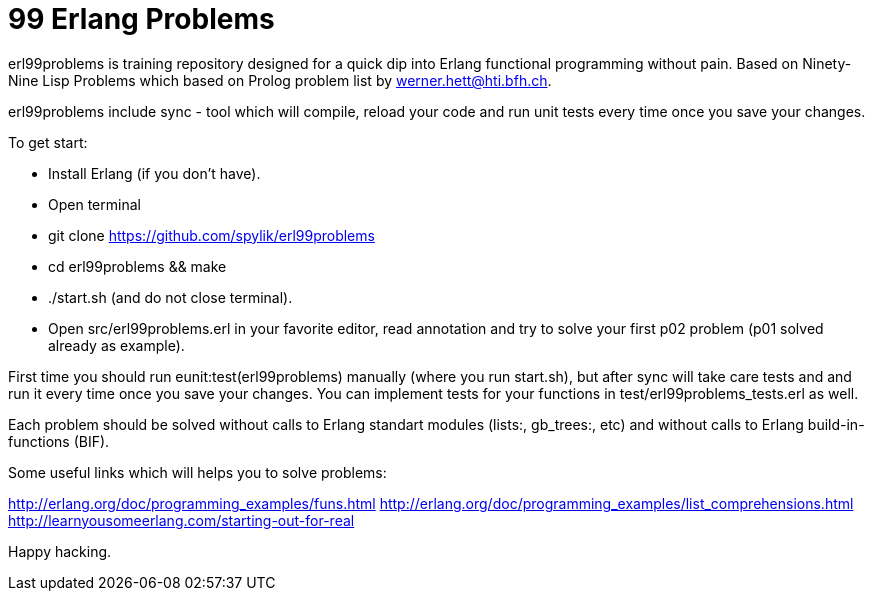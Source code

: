 = 99 Erlang Problems 

erl99problems is training repository designed for a quick dip into Erlang functional programming without pain.
Based on Ninety-Nine Lisp Problems which based on Prolog problem list by werner.hett@hti.bfh.ch.

erl99problems include sync - tool which will compile, reload your code and run unit tests every time once you save your changes.

To get start:

* Install Erlang (if you don't have).
* Open terminal
* git clone https://github.com/spylik/erl99problems
* cd erl99problems && make
* ./start.sh (and do not close terminal).
* Open src/erl99problems.erl in your favorite editor, read annotation and try to solve your first p02 problem (p01 solved already as example).

First time you should run eunit:test(erl99problems) manually (where you run start.sh), but after sync will take care tests and and run it every time once you save your changes. You can implement tests for your functions in test/erl99problems_tests.erl as well.

Each problem should be solved without calls to Erlang standart modules (lists:, gb_trees:, etc) and without calls to Erlang build-in-functions (BIF).

Some useful links which will helps you to solve problems:

http://erlang.org/doc/programming_examples/funs.html
http://erlang.org/doc/programming_examples/list_comprehensions.html
http://learnyousomeerlang.com/starting-out-for-real

Happy hacking.

